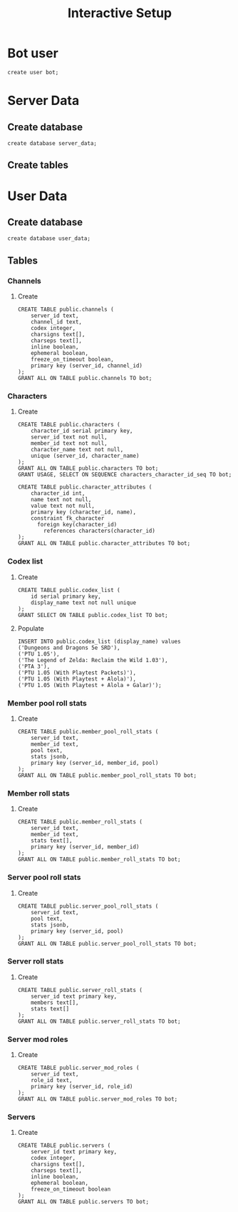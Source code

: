 #+TITLE: Interactive Setup
* Bot user
#+begin_src sql-mode :product postgres :eval query
create user bot;
#+end_src

#+RESULTS:
: CREATE ROLE

* Server Data
** Create database
#+begin_src sql-mode :product postgres :eval query
create database server_data;
#+end_src
** Create tables
* User Data
** Create database
#+begin_src sql-mode :product postgres :eval query
create database user_data;
#+end_src
** Tables
*** Channels
**** Create
#+begin_src sql-mode :product postgres :eval query
CREATE TABLE public.channels (
    server_id text,
    channel_id text,
    codex integer,
    charsigns text[],
    charseps text[],
    inline boolean,
    ephemeral boolean,
    freeze_on_timeout boolean,
    primary key (server_id, channel_id)
);
GRANT ALL ON TABLE public.channels TO bot;
#+end_src

#+RESULTS:
: CREATE TABLE

*** Characters
**** Create
#+begin_src sql-mode :product postgres :eval query
CREATE TABLE public.characters (
    character_id serial primary key,
    server_id text not null,
    member_id text not null,
    character_name text not null,
    unique (server_id, character_name)
);
GRANT ALL ON TABLE public.characters TO bot;
GRANT USAGE, SELECT ON SEQUENCE characters_character_id_seq TO bot;
#+end_src

#+RESULTS:
: CREATE TABLE

#+begin_src sql-mode :product postgres :eval query
CREATE TABLE public.character_attributes (
    character_id int,
    name text not null,
    value text not null,
    primary key (character_id, name),
    constraint fk_character
      foreign key(character_id)
        references characters(character_id)
);
GRANT ALL ON TABLE public.character_attributes TO bot;
#+end_src

#+RESULTS:
: CREATE TABLE

*** Codex list
**** Create
#+begin_src sql-mode :product postgres :eval query
CREATE TABLE public.codex_list (
    id serial primary key,
    display_name text not null unique
);
GRANT SELECT ON TABLE public.codex_list TO bot;
#+end_src

#+RESULTS:
: CREATE TABLE
**** Populate
#+begin_src sql-mode :product postgres :eval query
INSERT INTO public.codex_list (display_name) values
('Dungeons and Dragons 5e SRD'),
('PTU 1.05'),
('The Legend of Zelda: Reclaim the Wild 1.03'),
('PTA 3'),
('PTU 1.05 (With Playtest Packets)'),
('PTU 1.05 (With Playtest + Alola)'),
('PTU 1.05 (With Playtest + Alola + Galar)');
#+end_src

#+RESULTS:
: ERROR:  duplicate key value violates unique constraint "codex_list_display_name_key"
: DETAIL:  Key (display_name)=(Dungeons and Dragons 5e SRD) already exists.

*** Member pool roll stats
**** Create
#+begin_src sql-mode :product postgres :eval query
CREATE TABLE public.member_pool_roll_stats (
    server_id text,
    member_id text,
    pool text,
    stats jsonb,
    primary key (server_id, member_id, pool)
);
GRANT ALL ON TABLE public.member_pool_roll_stats TO bot;
#+end_src
*** Member roll stats
**** Create
#+begin_src sql-mode :product postgres :eval query
CREATE TABLE public.member_roll_stats (
    server_id text,
    member_id text,
    stats text[],
    primary key (server_id, member_id)
);
GRANT ALL ON TABLE public.member_roll_stats TO bot;
#+end_src
*** Server pool roll stats
**** Create
#+begin_src sql-mode :product postgres :eval query
CREATE TABLE public.server_pool_roll_stats (
    server_id text,
    pool text,
    stats jsonb,
    primary key (server_id, pool)
);
GRANT ALL ON TABLE public.server_pool_roll_stats TO bot;
#+end_src
*** Server roll stats
**** Create
#+begin_src sql-mode :product postgres :eval query
CREATE TABLE public.server_roll_stats (
    server_id text primary key,
    members text[],
    stats text[]
);
GRANT ALL ON TABLE public.server_roll_stats TO bot;
#+end_src
*** Server mod roles
**** Create
#+begin_src sql-mode :product postgres :eval query
CREATE TABLE public.server_mod_roles (
    server_id text,
    role_id text,
    primary key (server_id, role_id)
);
GRANT ALL ON TABLE public.server_mod_roles TO bot;
#+end_src

#+RESULTS:
: CREATE TABLE
*** Servers
**** Create
#+begin_src sql-mode :product postgres :eval query
CREATE TABLE public.servers (
    server_id text primary key,
    codex integer,
    charsigns text[],
    charseps text[],
    inline boolean,
    ephemeral boolean,
    freeze_on_timeout boolean
);
GRANT ALL ON TABLE public.servers TO bot;
#+end_src

#+RESULTS:
: CREATE TABLE
